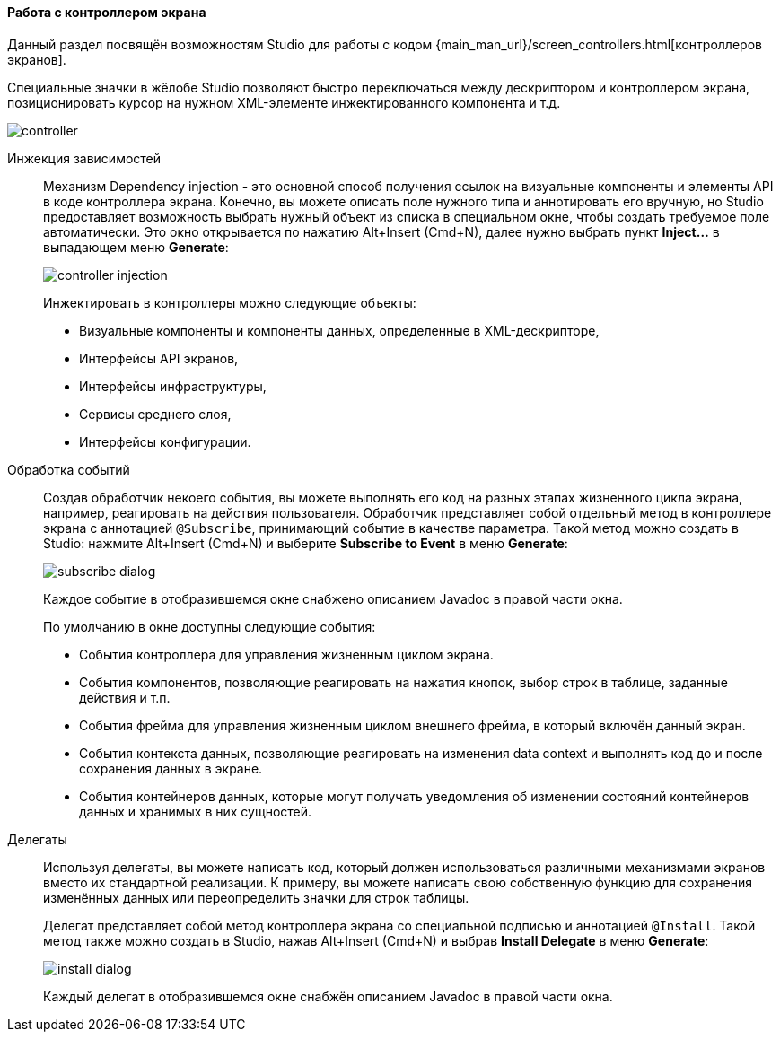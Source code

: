 :sourcesdir: ../../../../source

[[screen_controller]]
==== Работа с контроллером экрана

Данный раздел посвящён возможностям Studio для работы с кодом {main_man_url}/screen_controllers.html[контроллеров экранов].

Специальные значки в жёлобе Studio позволяют быстро переключаться между дескриптором и контроллером экрана, позиционировать курсор на нужном XML-элементе инжектированного компонента и т.д.

image::features/generic_ui/controller.png[align="center"]

[[controller_injection]]
Инжекция зависимостей::
+
--
Механизм Dependency injection - это основной способ получения ссылок на визуальные компоненты и элементы API в коде контроллера экрана. Конечно, вы можете описать поле нужного типа и аннотировать его вручную, но Studio предоставляет возможность выбрать нужный объект из списка в специальном окне, чтобы создать требуемое поле автоматически. Это окно открывается по нажатию Alt+Insert (Cmd+N), далее нужно выбрать пункт *Inject...* в выпадающем меню *Generate*:

image::features/generic_ui/controller_injection.png[align="center"]

Инжектировать в контроллеры можно следующие объекты:

* Визуальные компоненты и компоненты данных, определенные в XML-дескрипторе,
* Интерфейсы API экранов,
* Интерфейсы инфраструктуры,
* Сервисы среднего слоя,
* Интерфейсы конфигурации.
--

[[controller_events]]
Обработка событий::
+
--
Создав обработчик некоего события, вы можете выполнять его код на разных этапах жизненного цикла экрана, например, реагировать на действия пользователя. Обработчик представляет собой отдельный метод в контроллере экрана с аннотацией `@Subscribe`, принимающий событие в качестве параметра. Такой метод можно создать в Studio: нажмите Alt+Insert (Cmd+N) и выберите *Subscribe to Event* в меню *Generate*:

image::features/generic_ui/subscribe_dialog.png[align="center"]

Каждое событие в отобразившемся окне снабжено описанием Javadoc в правой части окна.

По умолчанию в окне доступны следующие события:

* События контроллера для управления жизненным циклом экрана.

* События компонентов, позволяющие реагировать на нажатия кнопок, выбор строк в таблице, заданные действия и т.п.

* События фрейма для управления жизненным циклом внешнего фрейма, в который включён данный экран.

* События контекста данных, позволяющие реагировать на изменения data context и выполнять код до и после сохранения данных в экране.

* События контейнеров данных, которые могут получать уведомления об изменении состояний контейнеров данных и хранимых в них сущностей.
--

[[controller_delegates]]
Делегаты::
+
--
Используя делегаты, вы можете написать код, который должен использоваться различными механизмами экранов вместо их стандартной реализации. К примеру, вы можете написать свою собственную функцию для сохранения изменённых данных или переопределить значки для строк таблицы.

Делегат представляет собой метод контроллера экрана со специальной подписью и аннотацией `@Install`. Такой метод также можно создать в Studio, нажав Alt+Insert (Cmd+N) и выбрав *Install Delegate* в меню *Generate*:

image::features/generic_ui/install_dialog.png[align="center"]

Каждый делегат в отобразившемся окне снабжён описанием Javadoc в правой части окна.
--

